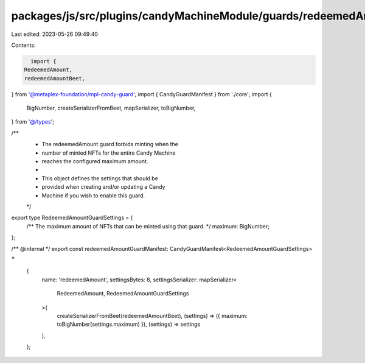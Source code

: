 packages/js/src/plugins/candyMachineModule/guards/redeemedAmount.ts
===================================================================

Last edited: 2023-05-26 09:49:40

Contents:

.. code-block:: ts

    import {
  RedeemedAmount,
  redeemedAmountBeet,
} from '@metaplex-foundation/mpl-candy-guard';
import { CandyGuardManifest } from './core';
import {
  BigNumber,
  createSerializerFromBeet,
  mapSerializer,
  toBigNumber,
} from '@/types';

/**
 * The redeemedAmount guard forbids minting when the
 * number of minted NFTs for the entire Candy Machine
 * reaches the configured maximum amount.
 *
 * This object defines the settings that should be
 * provided when creating and/or updating a Candy
 * Machine if you wish to enable this guard.
 */
export type RedeemedAmountGuardSettings = {
  /** The maximum amount of NFTs that can be minted using that guard. */
  maximum: BigNumber;
};

/** @internal */
export const redeemedAmountGuardManifest: CandyGuardManifest<RedeemedAmountGuardSettings> =
  {
    name: 'redeemedAmount',
    settingsBytes: 8,
    settingsSerializer: mapSerializer<
      RedeemedAmount,
      RedeemedAmountGuardSettings
    >(
      createSerializerFromBeet(redeemedAmountBeet),
      (settings) => ({ maximum: toBigNumber(settings.maximum) }),
      (settings) => settings
    ),
  };


